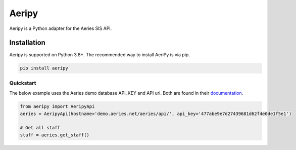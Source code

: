 Aeripy
======

Aeripy is a Python adapter for the Aeries SIS API.

Installation
-------------

Aeripy is supported on Python 3.8+. The recommended way to install AeriPy is via pip.

.. code-block:: bash

    pip install aeripy

Quickstart
___________

The below example uses the Aeries demo database API_KEY and API url.  Both are found in their `documentation <https://support.aeries.com/support/solutions/articles/14000113681-aeries-api-building-a-request>`_.


.. code-block:: python

    from aeripy import AeripyApi
    aeries = AeripyApi(hostname='demo.aeries.net/aeries/api/', api_key='477abe9e7d27439681d62f4e0de1f5e1')

    # Get all staff
    staff = aeries.get_staff()

